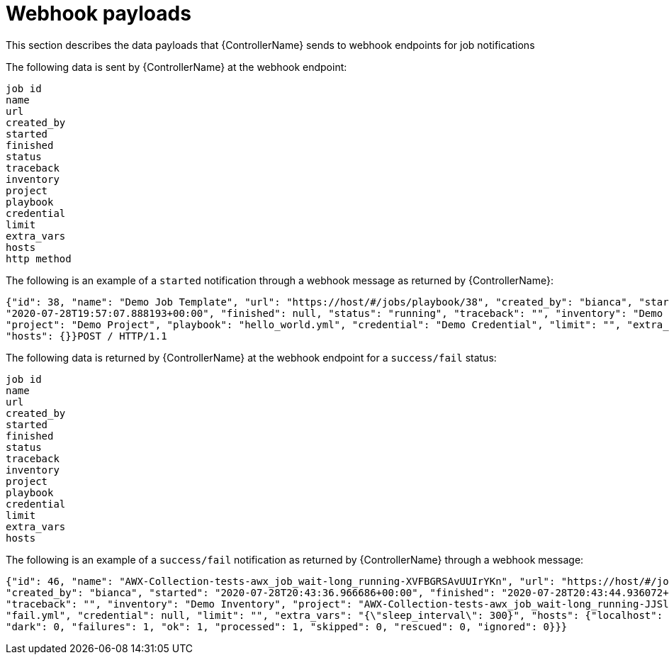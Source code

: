 :_mod-docs-content-type: REFERENCE

[id="controller-notification-webhook-payloads"]

= Webhook payloads

[role="_abstract"]
This section describes the data payloads that {ControllerName} sends to webhook endpoints for job notifications

The following data is sent by {ControllerName} at the webhook endpoint:

[literal, options="nowrap" subs="+attributes"]
----
job id
name
url
created_by
started
finished
status
traceback
inventory
project
playbook
credential
limit
extra_vars
hosts
http method
----

The following is an example of a `started` notification through a webhook message as returned by {ControllerName}:

[literal, options="nowrap" subs="+attributes"]
----
{"id": 38, "name": "Demo Job Template", "url": "https://host/#/jobs/playbook/38", "created_by": "bianca", "started":
"2020-07-28T19:57:07.888193+00:00", "finished": null, "status": "running", "traceback": "", "inventory": "Demo Inventory",
"project": "Demo Project", "playbook": "hello_world.yml", "credential": "Demo Credential", "limit": "", "extra_vars": "{}",
"hosts": {}}POST / HTTP/1.1
----

The following data is returned by {ControllerName} at the webhook endpoint for a `success/fail` status:

[literal, options="nowrap" subs="+attributes"]
----
job id
name
url
created_by
started
finished
status
traceback
inventory
project
playbook
credential
limit
extra_vars
hosts
----

The following is an example of a `success/fail` notification as returned by {ControllerName} through a webhook message:

[literal, options="nowrap" subs="+attributes"]
----
{"id": 46, "name": "AWX-Collection-tests-awx_job_wait-long_running-XVFBGRSAvUUIrYKn", "url": "https://host/#/jobs/playbook/46",
"created_by": "bianca", "started": "2020-07-28T20:43:36.966686+00:00", "finished": "2020-07-28T20:43:44.936072+00:00", "status": "failed",
"traceback": "", "inventory": "Demo Inventory", "project": "AWX-Collection-tests-awx_job_wait-long_running-JJSlglnwtsRJyQmw", "playbook":
"fail.yml", "credential": null, "limit": "", "extra_vars": "{\"sleep_interval\": 300}", "hosts": {"localhost": {"failed": true, "changed": 0,
"dark": 0, "failures": 1, "ok": 1, "processed": 1, "skipped": 0, "rescued": 0, "ignored": 0}}}
----
